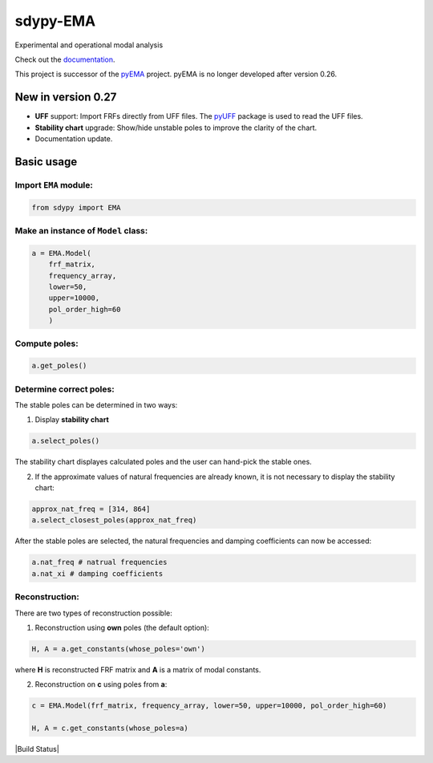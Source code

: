 sdypy-EMA
=========

Experimental and operational modal analysis

Check out the `documentation`_.

This project is successor of the `pyEMA`_ project. pyEMA is no longer developed after version 0.26.

New in version 0.27
-------------------

- **UFF** support: Import FRFs directly from UFF files. The `pyUFF <https://pypi.org/project/pyuff/>`_ package is used to read the UFF files.
- **Stability chart** upgrade: Show/hide unstable poles to improve the clarity of the chart.
- Documentation update.


Basic usage
-----------

Import ``EMA`` module:
~~~~~~~~~~~~~~~~~~~~~~

.. code:: python

    from sdypy import EMA


Make an instance of ``Model`` class:
~~~~~~~~~~~~~~~~~~~~~~~~~~~~~~~~~~~~

.. code:: python

   a = EMA.Model(
       frf_matrix,
       frequency_array,
       lower=50,
       upper=10000,
       pol_order_high=60
       )

Compute poles:
~~~~~~~~~~~~~~

.. code:: python

   a.get_poles()

Determine correct poles:
~~~~~~~~~~~~~~~~~~~~~~~~

The stable poles can be determined in two ways: 

1. Display **stability chart**

.. code:: python
    
    a.select_poles()

The stability chart displayes calculated poles and the user can hand-pick the stable ones.

2. If the approximate values of natural frequencies are already known, it is not necessary to display the stability chart:

.. code:: python

    approx_nat_freq = [314, 864]     
    a.select_closest_poles(approx_nat_freq)

After the stable poles are selected, the natural frequencies and damping coefficients can now be accessed:

.. code:: python

   a.nat_freq # natrual frequencies
   a.nat_xi # damping coefficients

Reconstruction:
~~~~~~~~~~~~~~~

There are two types of reconstruction possible: 

1. Reconstruction using **own** poles (the default option):

.. code:: python

    H, A = a.get_constants(whose_poles='own')

where **H** is reconstructed FRF matrix and **A** is a matrix of modal constants.

2. Reconstruction on **c** using poles from **a**:

.. code:: python

    c = EMA.Model(frf_matrix, frequency_array, lower=50, upper=10000, pol_order_high=60)

    H, A = c.get_constants(whose_poles=a)

|DOI|
|Build Status|

.. _documentation: https://sdypy-ema.readthedocs.io/en/latest/

.. |DOI| image:: https://zenodo.org/badge/DOI/10.5281/zenodo.4016671.svg?
   :target: https://doi.org/10.5281/zenodo.4016671

.. _sdypy: https://github.com/sdypy/sdypy

.. _pyEMA: https://github.com/ladisk/pyEMA
